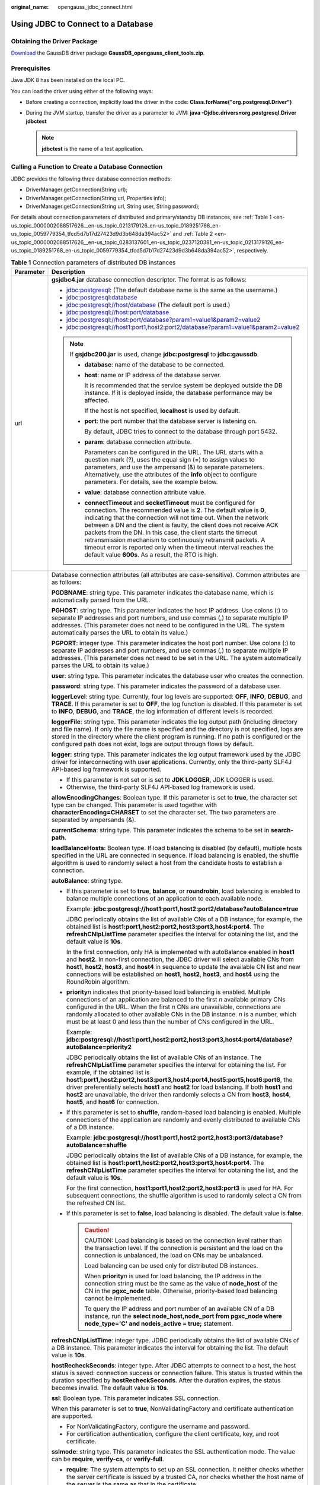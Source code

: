 :original_name: opengauss_jdbc_connect.html

.. _opengauss_jdbc_connect:

Using JDBC to Connect to a Database
===================================

Obtaining the Driver Package
----------------------------

`Download <https://dbs-download.obs.otc.t-systems.com/rds/GaussDB_opengauss_client_tools.zip>`__ the GaussDB driver package **GaussDB_opengauss_client_tools.zip**.

Prerequisites
-------------

Java JDK 8 has been installed on the local PC.

You can load the driver using either of the following ways:

-  Before creating a connection, implicitly load the driver in the code: **Class.forName("org.postgresql.Driver")**
-  During the JVM startup, transfer the driver as a parameter to JVM: **java -Djdbc.drivers=org.postgresql.Driver jdbctest**

   .. note::

      **jdbctest** is the name of a test application.

Calling a Function to Create a Database Connection
--------------------------------------------------

JDBC provides the following three database connection methods:

-  DriverManager.getConnection(String url);
-  DriverManager.getConnection(String url, Properties info);
-  DriverManager.getConnection(String url, String user, String password);

For details about connection parameters of distributed and primary/standby DB instances, see :ref:`Table 1 <en-us_topic_0000002088517626__en-us_topic_0213179126_en-us_topic_0189251768_en-us_topic_0059779354_tfcd5d7b17d27423d9d3b648da394ac52>` and :ref:`Table 2 <en-us_topic_0000002088517626__en-us_topic_0283137601_en-us_topic_0237120381_en-us_topic_0213179126_en-us_topic_0189251768_en-us_topic_0059779354_tfcd5d7b17d27423d9d3b648da394ac52>`, respectively.

.. _en-us_topic_0000002088517626__en-us_topic_0213179126_en-us_topic_0189251768_en-us_topic_0059779354_tfcd5d7b17d27423d9d3b648da394ac52:

.. table:: **Table 1** Connection parameters of distributed DB instances

   +-----------------------------------+----------------------------------------------------------------------------------------------------------------------------------------------------------------------------------------------------------------------------------------------------------------------------------------------------------------------------------------------------------------------------------------------------------------------------------------------------------------------------------------------------------------------------------------------------------------------------------------------------------------------------------------------------------------------------------+
   | Parameter                         | Description                                                                                                                                                                                                                                                                                                                                                                                                                                                                                                                                                                                                                                                                      |
   +===================================+==================================================================================================================================================================================================================================================================================================================================================================================================================================================================================================================================================================================================================================================================================+
   | url                               | **gsjdbc4.jar** database connection descriptor. The format is as follows:                                                                                                                                                                                                                                                                                                                                                                                                                                                                                                                                                                                                        |
   |                                   |                                                                                                                                                                                                                                                                                                                                                                                                                                                                                                                                                                                                                                                                                  |
   |                                   | -  jdbc:postgresql: (The default database name is the same as the username.)                                                                                                                                                                                                                                                                                                                                                                                                                                                                                                                                                                                                     |
   |                                   | -  jdbc:postgresql:database                                                                                                                                                                                                                                                                                                                                                                                                                                                                                                                                                                                                                                                      |
   |                                   | -  jdbc:postgresql://host/database (The default port is used.)                                                                                                                                                                                                                                                                                                                                                                                                                                                                                                                                                                                                                   |
   |                                   | -  jdbc:postgresql://host:port/database                                                                                                                                                                                                                                                                                                                                                                                                                                                                                                                                                                                                                                          |
   |                                   | -  jdbc:postgresql://host:port/database?param1=value1&param2=value2                                                                                                                                                                                                                                                                                                                                                                                                                                                                                                                                                                                                              |
   |                                   | -  jdbc:postgresql://host1:port1,host2:port2/database?param1=value1&param2=value2                                                                                                                                                                                                                                                                                                                                                                                                                                                                                                                                                                                                |
   |                                   |                                                                                                                                                                                                                                                                                                                                                                                                                                                                                                                                                                                                                                                                                  |
   |                                   | .. note::                                                                                                                                                                                                                                                                                                                                                                                                                                                                                                                                                                                                                                                                        |
   |                                   |                                                                                                                                                                                                                                                                                                                                                                                                                                                                                                                                                                                                                                                                                  |
   |                                   |    If **gsjdbc200.jar** is used, change **jdbc:postgresql** to **jdbc:gaussdb**.                                                                                                                                                                                                                                                                                                                                                                                                                                                                                                                                                                                                 |
   |                                   |                                                                                                                                                                                                                                                                                                                                                                                                                                                                                                                                                                                                                                                                                  |
   |                                   |    -  **database**: name of the database to be connected.                                                                                                                                                                                                                                                                                                                                                                                                                                                                                                                                                                                                                        |
   |                                   |                                                                                                                                                                                                                                                                                                                                                                                                                                                                                                                                                                                                                                                                                  |
   |                                   |    -  **host**: name or IP address of the database server.                                                                                                                                                                                                                                                                                                                                                                                                                                                                                                                                                                                                                       |
   |                                   |                                                                                                                                                                                                                                                                                                                                                                                                                                                                                                                                                                                                                                                                                  |
   |                                   |       It is recommended that the service system be deployed outside the DB instance. If it is deployed inside, the database performance may be affected.                                                                                                                                                                                                                                                                                                                                                                                                                                                                                                                         |
   |                                   |                                                                                                                                                                                                                                                                                                                                                                                                                                                                                                                                                                                                                                                                                  |
   |                                   |       If the host is not specified, **localhost** is used by default.                                                                                                                                                                                                                                                                                                                                                                                                                                                                                                                                                                                                            |
   |                                   |                                                                                                                                                                                                                                                                                                                                                                                                                                                                                                                                                                                                                                                                                  |
   |                                   |    -  **port**: the port number that the database server is listening on.                                                                                                                                                                                                                                                                                                                                                                                                                                                                                                                                                                                                        |
   |                                   |                                                                                                                                                                                                                                                                                                                                                                                                                                                                                                                                                                                                                                                                                  |
   |                                   |       By default, JDBC tries to connect to the database through port 5432.                                                                                                                                                                                                                                                                                                                                                                                                                                                                                                                                                                                                       |
   |                                   |                                                                                                                                                                                                                                                                                                                                                                                                                                                                                                                                                                                                                                                                                  |
   |                                   |    -  **param**: database connection attribute.                                                                                                                                                                                                                                                                                                                                                                                                                                                                                                                                                                                                                                  |
   |                                   |                                                                                                                                                                                                                                                                                                                                                                                                                                                                                                                                                                                                                                                                                  |
   |                                   |       Parameters can be configured in the URL. The URL starts with a question mark (?), uses the equal sign (=) to assign values to parameters, and use the ampersand (&) to separate parameters. Alternatively, use the attributes of the **info** object to configure parameters. For details, see the example below.                                                                                                                                                                                                                                                                                                                                                          |
   |                                   |                                                                                                                                                                                                                                                                                                                                                                                                                                                                                                                                                                                                                                                                                  |
   |                                   |    -  **value**: database connection attribute value.                                                                                                                                                                                                                                                                                                                                                                                                                                                                                                                                                                                                                            |
   |                                   |                                                                                                                                                                                                                                                                                                                                                                                                                                                                                                                                                                                                                                                                                  |
   |                                   |    -  **connectTimeout** and **socketTimeout** must be configured for connection. The recommended value is **2**. The default value is **0**, indicating that the connection will not time out. When the network between a DN and the client is faulty, the client does not receive ACK packets from the DN. In this case, the client starts the timeout retransmission mechanism to continuously retransmit packets. A timeout error is reported only when the timeout interval reaches the default value **600s**. As a result, the RTO is high.                                                                                                                               |
   +-----------------------------------+----------------------------------------------------------------------------------------------------------------------------------------------------------------------------------------------------------------------------------------------------------------------------------------------------------------------------------------------------------------------------------------------------------------------------------------------------------------------------------------------------------------------------------------------------------------------------------------------------------------------------------------------------------------------------------+
   | info                              | Database connection attributes (all attributes are case-sensitive). Common attributes are as follows:                                                                                                                                                                                                                                                                                                                                                                                                                                                                                                                                                                            |
   |                                   |                                                                                                                                                                                                                                                                                                                                                                                                                                                                                                                                                                                                                                                                                  |
   |                                   | **PGDBNAME**: string type. This parameter indicates the database name, which is automatically parsed from the URL.                                                                                                                                                                                                                                                                                                                                                                                                                                                                                                                                                               |
   |                                   |                                                                                                                                                                                                                                                                                                                                                                                                                                                                                                                                                                                                                                                                                  |
   |                                   | **PGHOST**: string type. This parameter indicates the host IP address. Use colons (:) to separate IP addresses and port numbers, and use commas (,) to separate multiple IP addresses. (This parameter does not need to be configured in the URL. The system automatically parses the URL to obtain its value.)                                                                                                                                                                                                                                                                                                                                                                  |
   |                                   |                                                                                                                                                                                                                                                                                                                                                                                                                                                                                                                                                                                                                                                                                  |
   |                                   | **PGPORT**: integer type. This parameter indicates the host port number. Use colons (:) to separate IP addresses and port numbers, and use commas (,) to separate multiple IP addresses. (This parameter does not need to be set in the URL. The system automatically parses the URL to obtain its value.)                                                                                                                                                                                                                                                                                                                                                                       |
   |                                   |                                                                                                                                                                                                                                                                                                                                                                                                                                                                                                                                                                                                                                                                                  |
   |                                   | **user**: string type. This parameter indicates the database user who creates the connection.                                                                                                                                                                                                                                                                                                                                                                                                                                                                                                                                                                                    |
   |                                   |                                                                                                                                                                                                                                                                                                                                                                                                                                                                                                                                                                                                                                                                                  |
   |                                   | **password**: string type. This parameter indicates the password of a database user.                                                                                                                                                                                                                                                                                                                                                                                                                                                                                                                                                                                             |
   |                                   |                                                                                                                                                                                                                                                                                                                                                                                                                                                                                                                                                                                                                                                                                  |
   |                                   | **loggerLevel**: string type. Currently, four log levels are supported: **OFF**, **INFO**, **DEBUG**, and **TRACE**. If this parameter is set to **OFF**, the log function is disabled. If this parameter is set to **INFO**, **DEBUG**, and **TRACE**, the log information of different levels is recorded.                                                                                                                                                                                                                                                                                                                                                                     |
   |                                   |                                                                                                                                                                                                                                                                                                                                                                                                                                                                                                                                                                                                                                                                                  |
   |                                   | **loggerFile**: string type. This parameter indicates the log output path (including directory and file name). If only the file name is specified and the directory is not specified, logs are stored in the directory where the client program is running. If no path is configured or the configured path does not exist, logs are output through flows by default.                                                                                                                                                                                                                                                                                                            |
   |                                   |                                                                                                                                                                                                                                                                                                                                                                                                                                                                                                                                                                                                                                                                                  |
   |                                   | **logger**: string type. This parameter indicates the log output framework used by the JDBC driver for interconnecting with user applications. Currently, only the third-party SLF4J API-based log framework is supported.                                                                                                                                                                                                                                                                                                                                                                                                                                                       |
   |                                   |                                                                                                                                                                                                                                                                                                                                                                                                                                                                                                                                                                                                                                                                                  |
   |                                   | -  If this parameter is not set or is set to **JDK LOGGER**, JDK LOGGER is used.                                                                                                                                                                                                                                                                                                                                                                                                                                                                                                                                                                                                 |
   |                                   | -  Otherwise, the third-party SLF4J API-based log framework is used.                                                                                                                                                                                                                                                                                                                                                                                                                                                                                                                                                                                                             |
   |                                   |                                                                                                                                                                                                                                                                                                                                                                                                                                                                                                                                                                                                                                                                                  |
   |                                   | **allowEncodingChanges**: Boolean type. If this parameter is set to **true**, the character set type can be changed. This parameter is used together with **characterEncoding=CHARSET** to set the character set. The two parameters are separated by ampersands (&).                                                                                                                                                                                                                                                                                                                                                                                                            |
   |                                   |                                                                                                                                                                                                                                                                                                                                                                                                                                                                                                                                                                                                                                                                                  |
   |                                   | **currentSchema**: string type. This parameter indicates the schema to be set in **search-path**.                                                                                                                                                                                                                                                                                                                                                                                                                                                                                                                                                                                |
   |                                   |                                                                                                                                                                                                                                                                                                                                                                                                                                                                                                                                                                                                                                                                                  |
   |                                   | **loadBalanceHosts**: Boolean type. If load balancing is disabled (by default), multiple hosts specified in the URL are connected in sequence. If load balancing is enabled, the shuffle algorithm is used to randomly select a host from the candidate hosts to establish a connection.                                                                                                                                                                                                                                                                                                                                                                                         |
   |                                   |                                                                                                                                                                                                                                                                                                                                                                                                                                                                                                                                                                                                                                                                                  |
   |                                   | **autoBalance**: string type.                                                                                                                                                                                                                                                                                                                                                                                                                                                                                                                                                                                                                                                    |
   |                                   |                                                                                                                                                                                                                                                                                                                                                                                                                                                                                                                                                                                                                                                                                  |
   |                                   | -  If this parameter is set to **true**, **balance**, or **roundrobin**, load balancing is enabled to balance multiple connections of an application to each available node.                                                                                                                                                                                                                                                                                                                                                                                                                                                                                                     |
   |                                   |                                                                                                                                                                                                                                                                                                                                                                                                                                                                                                                                                                                                                                                                                  |
   |                                   |    Example: **jdbc:postgresql://host1:port1,host2:port2/database?autoBalance=true**                                                                                                                                                                                                                                                                                                                                                                                                                                                                                                                                                                                              |
   |                                   |                                                                                                                                                                                                                                                                                                                                                                                                                                                                                                                                                                                                                                                                                  |
   |                                   |    JDBC periodically obtains the list of available CNs of a DB instance, for example, the obtained list is **host1:port1,host2:port2,host3:port3,host4:port4**. The **refreshCNIpListTime** parameter specifies the interval for obtaining the list, and the default value is **10s**.                                                                                                                                                                                                                                                                                                                                                                                           |
   |                                   |                                                                                                                                                                                                                                                                                                                                                                                                                                                                                                                                                                                                                                                                                  |
   |                                   |    In the first connection, only HA is implemented with autoBalance enabled in **host1** and **host2**. In non-first connection, the JDBC driver will select available CNs from **host1**, **host2**, **host3**, and **host4** in sequence to update the available CN list and new connections will be established on **host1**, **host2**, **host3**, and **host4** using the RoundRobin algorithm.                                                                                                                                                                                                                                                                             |
   |                                   |                                                                                                                                                                                                                                                                                                                                                                                                                                                                                                                                                                                                                                                                                  |
   |                                   | -  **priority**\ *n* indicates that priority-based load balancing is enabled. Multiple connections of an application are balanced to the first *n* available primary CNs configured in the URL. When the first *n* CNs are unavailable, connections are randomly allocated to other available CNs in the DB instance. *n* is a number, which must be at least 0 and less than the number of CNs configured in the URL.                                                                                                                                                                                                                                                           |
   |                                   |                                                                                                                                                                                                                                                                                                                                                                                                                                                                                                                                                                                                                                                                                  |
   |                                   |    Example: **jdbc:postgresql://host1:port1,host2:port2,host3:port3,host4:port4/database?autoBalance=priority2**                                                                                                                                                                                                                                                                                                                                                                                                                                                                                                                                                                 |
   |                                   |                                                                                                                                                                                                                                                                                                                                                                                                                                                                                                                                                                                                                                                                                  |
   |                                   |    JDBC periodically obtains the list of available CNs of an instance. The **refreshCNIpListTime** parameter specifies the interval for obtaining the list. For example, if the obtained list is **host1:port1,host2:port2,host3:port3,host4:port4,host5:port5,host6:port6**, the driver preferentially selects **host1** and **host2** for load balancing. If both **host1** and **host2** are unavailable, the driver then randomly selects a CN from **host3**, **host4**, **host5**, and **host6** for connection.                                                                                                                                                           |
   |                                   |                                                                                                                                                                                                                                                                                                                                                                                                                                                                                                                                                                                                                                                                                  |
   |                                   | -  If this parameter is set to **shuffle**, random-based load balancing is enabled. Multiple connections of the application are randomly and evenly distributed to available CNs of a DB instance.                                                                                                                                                                                                                                                                                                                                                                                                                                                                               |
   |                                   |                                                                                                                                                                                                                                                                                                                                                                                                                                                                                                                                                                                                                                                                                  |
   |                                   |    Example: **jdbc:postgresql://host1:port1,host2:port2,host3:port3/database?autoBalance=shuffle**                                                                                                                                                                                                                                                                                                                                                                                                                                                                                                                                                                               |
   |                                   |                                                                                                                                                                                                                                                                                                                                                                                                                                                                                                                                                                                                                                                                                  |
   |                                   |    JDBC periodically obtains the list of available CNs of a DB instance, for example, the obtained list is **host1:port1,host2:port2,host3:port3,host4:port4**. The **refreshCNIpListTime** parameter specifies the interval for obtaining the list, and the default value is **10s**.                                                                                                                                                                                                                                                                                                                                                                                           |
   |                                   |                                                                                                                                                                                                                                                                                                                                                                                                                                                                                                                                                                                                                                                                                  |
   |                                   |    For the first connection, **host1:port1,host2:port2,host3:port3** is used for HA. For subsequent connections, the shuffle algorithm is used to randomly select a CN from the refreshed CN list.                                                                                                                                                                                                                                                                                                                                                                                                                                                                               |
   |                                   |                                                                                                                                                                                                                                                                                                                                                                                                                                                                                                                                                                                                                                                                                  |
   |                                   | -  If this parameter is set to **false**, load balancing is disabled. The default value is **false**.                                                                                                                                                                                                                                                                                                                                                                                                                                                                                                                                                                            |
   |                                   |                                                                                                                                                                                                                                                                                                                                                                                                                                                                                                                                                                                                                                                                                  |
   |                                   |    .. caution::                                                                                                                                                                                                                                                                                                                                                                                                                                                                                                                                                                                                                                                                  |
   |                                   |                                                                                                                                                                                                                                                                                                                                                                                                                                                                                                                                                                                                                                                                                  |
   |                                   |       CAUTION:                                                                                                                                                                                                                                                                                                                                                                                                                                                                                                                                                                                                                                                                   |
   |                                   |       Load balancing is based on the connection level rather than the transaction level. If the connection is persistent and the load on the connection is unbalanced, the load on CNs may be unbalanced.                                                                                                                                                                                                                                                                                                                                                                                                                                                                        |
   |                                   |                                                                                                                                                                                                                                                                                                                                                                                                                                                                                                                                                                                                                                                                                  |
   |                                   |       Load balancing can be used only for distributed DB instances.                                                                                                                                                                                                                                                                                                                                                                                                                                                                                                                                                                                                              |
   |                                   |                                                                                                                                                                                                                                                                                                                                                                                                                                                                                                                                                                                                                                                                                  |
   |                                   |       When **priority**\ *n* is used for load balancing, the IP address in the connection string must be the same as the value of **node_host** of the CN in the **pgxc_node** table. Otherwise, priority-based load balancing cannot be implemented.                                                                                                                                                                                                                                                                                                                                                                                                                            |
   |                                   |                                                                                                                                                                                                                                                                                                                                                                                                                                                                                                                                                                                                                                                                                  |
   |                                   |       To query the IP address and port number of an available CN of a DB instance, run the **select node_host,node_port from pgxc_node where node_type='C' and nodeis_active = true;** statement.                                                                                                                                                                                                                                                                                                                                                                                                                                                                                |
   |                                   |                                                                                                                                                                                                                                                                                                                                                                                                                                                                                                                                                                                                                                                                                  |
   |                                   | **refreshCNIpListTime**: integer type. JDBC periodically obtains the list of available CNs of a DB instance. This parameter indicates the interval for obtaining the list. The default value is **10s**.                                                                                                                                                                                                                                                                                                                                                                                                                                                                         |
   |                                   |                                                                                                                                                                                                                                                                                                                                                                                                                                                                                                                                                                                                                                                                                  |
   |                                   | **hostRecheckSeconds**: integer type. After JDBC attempts to connect to a host, the host status is saved: connection success or connection failure. This status is trusted within the duration specified by **hostRecheckSeconds**. After the duration expires, the status becomes invalid. The default value is **10s**.                                                                                                                                                                                                                                                                                                                                                        |
   |                                   |                                                                                                                                                                                                                                                                                                                                                                                                                                                                                                                                                                                                                                                                                  |
   |                                   | **ssl**: Boolean type. This parameter indicates SSL connection.                                                                                                                                                                                                                                                                                                                                                                                                                                                                                                                                                                                                                  |
   |                                   |                                                                                                                                                                                                                                                                                                                                                                                                                                                                                                                                                                                                                                                                                  |
   |                                   | When this parameter is set to **true**, NonValidatingFactory and certificate authentication are supported.                                                                                                                                                                                                                                                                                                                                                                                                                                                                                                                                                                       |
   |                                   |                                                                                                                                                                                                                                                                                                                                                                                                                                                                                                                                                                                                                                                                                  |
   |                                   | -  For NonValidatingFactory, configure the username and password.                                                                                                                                                                                                                                                                                                                                                                                                                                                                                                                                                                                                                |
   |                                   | -  For certification authentication, configure the client certificate, key, and root certificate.                                                                                                                                                                                                                                                                                                                                                                                                                                                                                                                                                                                |
   |                                   |                                                                                                                                                                                                                                                                                                                                                                                                                                                                                                                                                                                                                                                                                  |
   |                                   | **sslmode**: string type. This parameter indicates the SSL authentication mode. The value can be **require**, **verify-ca**, or **verify-full**.                                                                                                                                                                                                                                                                                                                                                                                                                                                                                                                                 |
   |                                   |                                                                                                                                                                                                                                                                                                                                                                                                                                                                                                                                                                                                                                                                                  |
   |                                   | -  **require**: The system attempts to set up an SSL connection. It neither checks whether the server certificate is issued by a trusted CA, nor checks whether the host name of the server is the same as that in the certificate.                                                                                                                                                                                                                                                                                                                                                                                                                                              |
   |                                   | -  **verify-ca**: The system attempts to set up an SSL connection and checks whether the server certificate is issued by a trusted CA.                                                                                                                                                                                                                                                                                                                                                                                                                                                                                                                                           |
   |                                   | -  **verify-full**: The system attempts to set up an SSL connection, checks whether the server certificate is issued by a trusted CA, and checks whether the host name of the server is the same as that in the certificate.                                                                                                                                                                                                                                                                                                                                                                                                                                                     |
   |                                   |                                                                                                                                                                                                                                                                                                                                                                                                                                                                                                                                                                                                                                                                                  |
   |                                   | **sslcert**: string type. This parameter indicates the complete path of the certificate file. The type of the client and server certificates is **End Entity**.                                                                                                                                                                                                                                                                                                                                                                                                                                                                                                                  |
   |                                   |                                                                                                                                                                                                                                                                                                                                                                                                                                                                                                                                                                                                                                                                                  |
   |                                   | **sslkey**: string type. This parameter indicates the complete path of the key file.                                                                                                                                                                                                                                                                                                                                                                                                                                                                                                                                                                                             |
   |                                   |                                                                                                                                                                                                                                                                                                                                                                                                                                                                                                                                                                                                                                                                                  |
   |                                   | **sslrootcert**: string type. This parameter indicates the name of the SSL root certificate. The root certificate type is **CA**.                                                                                                                                                                                                                                                                                                                                                                                                                                                                                                                                                |
   |                                   |                                                                                                                                                                                                                                                                                                                                                                                                                                                                                                                                                                                                                                                                                  |
   |                                   | **sslpassword**: string type. This parameter is suitable for ConsoleCallbackHandler.                                                                                                                                                                                                                                                                                                                                                                                                                                                                                                                                                                                             |
   |                                   |                                                                                                                                                                                                                                                                                                                                                                                                                                                                                                                                                                                                                                                                                  |
   |                                   | **sslpasswordcallback**: string type. This parameter indicates the class name of the SSL password provider. The default value is **org.postgresql.ssl.jdbc4.LibPQFactory.ConsoleCallbackHandler**.                                                                                                                                                                                                                                                                                                                                                                                                                                                                               |
   |                                   |                                                                                                                                                                                                                                                                                                                                                                                                                                                                                                                                                                                                                                                                                  |
   |                                   | **sslfactory**: string type. This parameter indicates the class name used by SSLSocketFactory to establish an SSL connection.                                                                                                                                                                                                                                                                                                                                                                                                                                                                                                                                                    |
   |                                   |                                                                                                                                                                                                                                                                                                                                                                                                                                                                                                                                                                                                                                                                                  |
   |                                   | **sslprivatekeyfactory**: string type. This parameter indicates the fully qualified name of the implementation class of the **org.postgresql.ssl.PrivateKeyFactory** interface that implements the private key decryption method. If this parameter is not specified, use default JDK private key decryption algorithm. If the decryption fails, use **org.postgresql.ssl.BouncyCastlePrivateKeyFactory**. You need to provide the **bcpkix-jdk15on.jar** package. The recommended version is 1.65 or later.                                                                                                                                                                     |
   |                                   |                                                                                                                                                                                                                                                                                                                                                                                                                                                                                                                                                                                                                                                                                  |
   |                                   | **sslfactoryarg**: string type. It is an optional parameter of **sslfactory** constructors and is not recommended.                                                                                                                                                                                                                                                                                                                                                                                                                                                                                                                                                               |
   |                                   |                                                                                                                                                                                                                                                                                                                                                                                                                                                                                                                                                                                                                                                                                  |
   |                                   | **sslhostnameverifier**: string type. This parameter indicates the class name of the host name verifier. The **javax.net.ssl.HostnameVerifier** interface can be implemented. The default value is **org.postgresql.ssl.PGjdbcHostnameVerifier**.                                                                                                                                                                                                                                                                                                                                                                                                                                |
   |                                   |                                                                                                                                                                                                                                                                                                                                                                                                                                                                                                                                                                                                                                                                                  |
   |                                   | **loginTimeout**: integer type. This parameter indicates the waiting time for establishing the database connection, in seconds.                                                                                                                                                                                                                                                                                                                                                                                                                                                                                                                                                  |
   |                                   |                                                                                                                                                                                                                                                                                                                                                                                                                                                                                                                                                                                                                                                                                  |
   |                                   | **connectTimeout**: integer type. This parameter indicates the timeout duration for connecting to a server. If the time taken to connect to a server exceeds the value specified, the connection is interrupted. If the value is **0**, the timeout mechanism is disabled.                                                                                                                                                                                                                                                                                                                                                                                                       |
   |                                   |                                                                                                                                                                                                                                                                                                                                                                                                                                                                                                                                                                                                                                                                                  |
   |                                   | **socketTimeout**: integer type. This parameter indicates the timeout duration for a socket read operation. If the time taken to read data from a server exceeds the value specified, the connection is closed. If the value is **0**, the timeout mechanism is disabled.                                                                                                                                                                                                                                                                                                                                                                                                        |
   |                                   |                                                                                                                                                                                                                                                                                                                                                                                                                                                                                                                                                                                                                                                                                  |
   |                                   | **cancelSignalTimeout**: integer type. Canceling messages may get stuck. This parameter controls **connectTimeout** and **socketTimeout** used for cancel commends, in seconds. The default value is **10s**.                                                                                                                                                                                                                                                                                                                                                                                                                                                                    |
   |                                   |                                                                                                                                                                                                                                                                                                                                                                                                                                                                                                                                                                                                                                                                                  |
   |                                   | **tcpKeepAlive**: Boolean type. This parameter is used to enable or disable TCP keep-alive probe. The default value is **false**.                                                                                                                                                                                                                                                                                                                                                                                                                                                                                                                                                |
   |                                   |                                                                                                                                                                                                                                                                                                                                                                                                                                                                                                                                                                                                                                                                                  |
   |                                   | **logUnclosedConnections**: Boolean type. A client may leak a connection object because it does not call the connection object's **close()** method. The object will be collected as garbage and finalized using the **finalize()** method. If the caller ignores this operation, this parameter is used to close the connection.                                                                                                                                                                                                                                                                                                                                                |
   |                                   |                                                                                                                                                                                                                                                                                                                                                                                                                                                                                                                                                                                                                                                                                  |
   |                                   | **assumeMinServerVersion** (deprecated): string type. This parameter indicates the version of the server to be connected.                                                                                                                                                                                                                                                                                                                                                                                                                                                                                                                                                        |
   |                                   |                                                                                                                                                                                                                                                                                                                                                                                                                                                                                                                                                                                                                                                                                  |
   |                                   | **ApplicationName**: string type. This parameter indicates the name of the application that is being connected. You can query the **pgxc_stat_activity** table to view information about the client that is being connected. The parameter value is displayed in the **application_name** column. The default value is **PostgreSQL JDBC Driver**.                                                                                                                                                                                                                                                                                                                               |
   |                                   |                                                                                                                                                                                                                                                                                                                                                                                                                                                                                                                                                                                                                                                                                  |
   |                                   | **connectionExtraInfo**: Boolean type. This parameter indicates whether the JDBC driver reports the driver deployment path and process owner to the database.                                                                                                                                                                                                                                                                                                                                                                                                                                                                                                                    |
   |                                   |                                                                                                                                                                                                                                                                                                                                                                                                                                                                                                                                                                                                                                                                                  |
   |                                   | The value can be **true** or **false**. The default value is **false**. If **connectionExtraInfo** is set to **true**, the JDBC driver reports the driver deployment path and process owner to the database. The **connection_info** parameter indicates the reported information. In this case, you can query the information from **PG_STAT_ACTIVITY** or **PGXC_STAT_ACTIVITY**.                                                                                                                                                                                                                                                                                              |
   |                                   |                                                                                                                                                                                                                                                                                                                                                                                                                                                                                                                                                                                                                                                                                  |
   |                                   | **autosave**: string type. The value can be **always**, **never**, or **conservative**. This parameter indicates what the driver should do upon a query failure. If **autosave** is set to **always**, the JDBC driver sets a savepoint before each query and rolls back to the savepoint if the query fails. If **autosave** is set to **never**, there is no savepoint. If **autosave** is set to **conservative**, a savepoint is set for each query. However, the rollback and retries are done only when there is an invalid statement.                                                                                                                                     |
   |                                   |                                                                                                                                                                                                                                                                                                                                                                                                                                                                                                                                                                                                                                                                                  |
   |                                   | **protocolVersion**: integer type. This parameter indicates the connection protocol version. Only version 3 is supported. When this parameter is specified, you must change the database encryption mode (by running **gs_guc set -N all -I all -Z coordinator -c "password_encryption_type=1"**) and use MD5 encryption. After the DB instance is rebooted, create a user that uses MD5 encryption to encrypt passwords. You must also change the client connection mode to **md5** in **pg_hba.conf**. Log in to the system as the new user. (You are not advised to specify this parameter because the MD5 encryption algorithm has lower security and poses security risks.) |
   |                                   |                                                                                                                                                                                                                                                                                                                                                                                                                                                                                                                                                                                                                                                                                  |
   |                                   | .. note::                                                                                                                                                                                                                                                                                                                                                                                                                                                                                                                                                                                                                                                                        |
   |                                   |                                                                                                                                                                                                                                                                                                                                                                                                                                                                                                                                                                                                                                                                                  |
   |                                   |    MD5 encryption is less secure and is not recommended.                                                                                                                                                                                                                                                                                                                                                                                                                                                                                                                                                                                                                         |
   |                                   |                                                                                                                                                                                                                                                                                                                                                                                                                                                                                                                                                                                                                                                                                  |
   |                                   | **prepareThreshold**: integer type. This parameter indicates the number of times that the PreparedStatement object is executed before the prepared statement on the server is used. The default value is **5**, indicating that when the same PreparedStatement object is executed for five or more times, the parse message is not sent to the server to parse the statement. Instead, the statement that has been parsed on the server is used.                                                                                                                                                                                                                                |
   |                                   |                                                                                                                                                                                                                                                                                                                                                                                                                                                                                                                                                                                                                                                                                  |
   |                                   | **preparedStatementCacheQueries**: integer type. This parameter indicates the maximum number of queries that are cached in each connection. The default value is **256**. If you use more than 256 different queries in **prepareStatement()** calls, the least recently used queries will be discarded from the cache. The value **0** indicates the cache function is disabled.                                                                                                                                                                                                                                                                                                |
   |                                   |                                                                                                                                                                                                                                                                                                                                                                                                                                                                                                                                                                                                                                                                                  |
   |                                   | **preparedStatementCacheSizeMiB**: integer type. This parameter indicates the maximum size of queries generated by the cache statement object of each connection, in MB. The default value is **5**. If you cache more than 5 MB of queries, the least recently used queries will be discarded. The value **0** indicates the cache function is disabled.                                                                                                                                                                                                                                                                                                                        |
   |                                   |                                                                                                                                                                                                                                                                                                                                                                                                                                                                                                                                                                                                                                                                                  |
   |                                   | **databaseMetadataCacheFields**: integer type. The default value is **65536**. This parameter specifies the maximum number of columns that can be cached in each connection. The value **0** indicates the cache function is disabled.                                                                                                                                                                                                                                                                                                                                                                                                                                           |
   |                                   |                                                                                                                                                                                                                                                                                                                                                                                                                                                                                                                                                                                                                                                                                  |
   |                                   | **databaseMetadataCacheFieldsMiB**: integer type. The default value is **5**. This parameter indicates the maximum size of fields that can be cached in each connection, in MB. The value **0** indicates the cache function is disabled.                                                                                                                                                                                                                                                                                                                                                                                                                                        |
   |                                   |                                                                                                                                                                                                                                                                                                                                                                                                                                                                                                                                                                                                                                                                                  |
   |                                   | **stringtype**: string type. The value can be **unspecified** or **varchar**. This parameter indicates the type to use when binding **PreparedStatement** parameters set via **setString()**. If **stringtype** is set to **VARCHAR** (the default value), such parameters will be sent to the server as varchar parameters. If **stringtype** is set to **unspecified**, parameters are sent to the server as untyped values, and the server attempts to infer an appropriate type.                                                                                                                                                                                             |
   |                                   |                                                                                                                                                                                                                                                                                                                                                                                                                                                                                                                                                                                                                                                                                  |
   |                                   | **batchMode**: Boolean type. This parameter indicates whether to connect the database in batch mode. The default value is **on**, indicating that the batch mode is enabled.                                                                                                                                                                                                                                                                                                                                                                                                                                                                                                     |
   |                                   |                                                                                                                                                                                                                                                                                                                                                                                                                                                                                                                                                                                                                                                                                  |
   |                                   | **fetchsize**: integer type. This parameter indicates the default fetchsize for statements in the created connection. The value **0** (by default) indicates that all results are obtained at a time.                                                                                                                                                                                                                                                                                                                                                                                                                                                                            |
   |                                   |                                                                                                                                                                                                                                                                                                                                                                                                                                                                                                                                                                                                                                                                                  |
   |                                   | **reWriteBatchedInserts**: Boolean type. During batch import, if this parameter is set to **on**, *N* insertion statements can be combined into one: **insert into TABLE_NAME values(values1, ..., valuesN), ..., (values1, ..., valuesN)**. To use this parameter, set **batchMode** to **off**.                                                                                                                                                                                                                                                                                                                                                                                |
   |                                   |                                                                                                                                                                                                                                                                                                                                                                                                                                                                                                                                                                                                                                                                                  |
   |                                   | **unknownLength**: integer type. The default value is **Integer.MAX_VALUE**. This parameter specifies the length of the unknown length type when the data of some PostgreSQL types (such as TEXT) is returned by functions such as **ResultSetMetaData.getColumnDisplaySize** and **ResultSetMetaData.getPrecision**.                                                                                                                                                                                                                                                                                                                                                            |
   |                                   |                                                                                                                                                                                                                                                                                                                                                                                                                                                                                                                                                                                                                                                                                  |
   |                                   | **defaultRowFetchSize**: integer type. This parameter indicates the number of rows read by fetch in ResultSet at a time. Limiting the number of rows read each time in a database access request can avoid unnecessary memory consumption, thereby avoiding out of memory exception. The default value is **0**, indicating that all rows are obtained at a time in ResultSet. This parameter cannot be set to a negative value.                                                                                                                                                                                                                                                 |
   |                                   |                                                                                                                                                                                                                                                                                                                                                                                                                                                                                                                                                                                                                                                                                  |
   |                                   | **binaryTransfer**: Boolean type. This parameter indicates whether data is sent and received in binary format. The default value is **false**.                                                                                                                                                                                                                                                                                                                                                                                                                                                                                                                                   |
   |                                   |                                                                                                                                                                                                                                                                                                                                                                                                                                                                                                                                                                                                                                                                                  |
   |                                   | **binaryTransferEnable**: string type. This parameter indicates the type for which binary transmission is enabled. Every two types are separated by commas (,). You can select either the OID number or name, for example, **binaryTransferEnable=INT4_ARRAY,INT8_ARRAY**.                                                                                                                                                                                                                                                                                                                                                                                                       |
   |                                   |                                                                                                                                                                                                                                                                                                                                                                                                                                                                                                                                                                                                                                                                                  |
   |                                   | For example, if the OID name is **BLOB** and the OID number is **88**, you can configure the OID as follows:                                                                                                                                                                                                                                                                                                                                                                                                                                                                                                                                                                     |
   |                                   |                                                                                                                                                                                                                                                                                                                                                                                                                                                                                                                                                                                                                                                                                  |
   |                                   | **binaryTransferEnable=BLOB** or **binaryTransferEnable=88**                                                                                                                                                                                                                                                                                                                                                                                                                                                                                                                                                                                                                     |
   |                                   |                                                                                                                                                                                                                                                                                                                                                                                                                                                                                                                                                                                                                                                                                  |
   |                                   | **binaryTransferDisEnable**: string type. This parameter indicates the type for which binary transmission is disabled. Every two types are separated by commas (,). You can select either the OID number or name. The value of this parameter overwrites the value of **binaryTransferEnable**.                                                                                                                                                                                                                                                                                                                                                                                  |
   |                                   |                                                                                                                                                                                                                                                                                                                                                                                                                                                                                                                                                                                                                                                                                  |
   |                                   | **blobMode**: string type. This parameter is used to make the **setBinaryStream(int, InputStream, int)** method assign values to different types of data. The value **on** indicates that values are assigned to BLOB data type. The value **off** indicates that values are assigned to BYTEA data type. The default value is **on**. **setBinaryStream(int, InputStream, long)** and **setBinaryStream(int, InputStream)** are used to assign values to the BYTEA data type.                                                                                                                                                                                                   |
   |                                   |                                                                                                                                                                                                                                                                                                                                                                                                                                                                                                                                                                                                                                                                                  |
   |                                   | **socketFactory**: string type. This parameter indicates the name of the class used to create a socket connection with the server. This class must extend **javax.net.SocketFactory** and define a constructor with no parameter or a single string parameter.                                                                                                                                                                                                                                                                                                                                                                                                                   |
   |                                   |                                                                                                                                                                                                                                                                                                                                                                                                                                                                                                                                                                                                                                                                                  |
   |                                   | **socketFactoryArg**: string type. It is an optional parameter of the constructor of the socketFactory class and is not recommended.                                                                                                                                                                                                                                                                                                                                                                                                                                                                                                                                             |
   |                                   |                                                                                                                                                                                                                                                                                                                                                                                                                                                                                                                                                                                                                                                                                  |
   |                                   | **receiveBufferSize**: integer type. This parameter is used to specify **SO_RCVBUF** on the connection stream.                                                                                                                                                                                                                                                                                                                                                                                                                                                                                                                                                                   |
   |                                   |                                                                                                                                                                                                                                                                                                                                                                                                                                                                                                                                                                                                                                                                                  |
   |                                   | **sendBufferSize**: integer type. This parameter is used to specify **SO_SNDBUF** on the connection stream.                                                                                                                                                                                                                                                                                                                                                                                                                                                                                                                                                                      |
   |                                   |                                                                                                                                                                                                                                                                                                                                                                                                                                                                                                                                                                                                                                                                                  |
   |                                   | **preferQueryMode**: string type. The value can be **extended**, **extendedForPrepared**, **extendedCacheEverything**, or **simple**. This parameter indicates the query mode. The default value is **extended**. In **simple** mode, only the Q message in text mode can be sent. The parse and bind messages are not supported. In **extended** mode, parse, bind, and execute messages are used. In **extendedForPrepared** mode, only the prepared statement object uses extended query, and the statement object uses only simple query. The **extendedCacheEverything** mode caches the query generated by each statement object.                                          |
   |                                   |                                                                                                                                                                                                                                                                                                                                                                                                                                                                                                                                                                                                                                                                                  |
   |                                   | **ApplicationType**: string type. The value can be **not_perfect_sharding_type** or **perfect_sharding_type**. This parameter indicates whether to enable distributed write and query. If this parameter is set to **not_perfect_sharding_type** (default value), distributed write and query are enabled. If it is set to **perfect_sharding_type**, distributed write and query are disabled. However, distributed write and query can be performed only when **/\* multinode \*/** is added to the SQL statement. This parameter is valid only when the database is in the GTM-free scenario.                                                                                 |
   +-----------------------------------+----------------------------------------------------------------------------------------------------------------------------------------------------------------------------------------------------------------------------------------------------------------------------------------------------------------------------------------------------------------------------------------------------------------------------------------------------------------------------------------------------------------------------------------------------------------------------------------------------------------------------------------------------------------------------------+
   | user                              | Database user.                                                                                                                                                                                                                                                                                                                                                                                                                                                                                                                                                                                                                                                                   |
   +-----------------------------------+----------------------------------------------------------------------------------------------------------------------------------------------------------------------------------------------------------------------------------------------------------------------------------------------------------------------------------------------------------------------------------------------------------------------------------------------------------------------------------------------------------------------------------------------------------------------------------------------------------------------------------------------------------------------------------+
   | password                          | Password of the database user.                                                                                                                                                                                                                                                                                                                                                                                                                                                                                                                                                                                                                                                   |
   +-----------------------------------+----------------------------------------------------------------------------------------------------------------------------------------------------------------------------------------------------------------------------------------------------------------------------------------------------------------------------------------------------------------------------------------------------------------------------------------------------------------------------------------------------------------------------------------------------------------------------------------------------------------------------------------------------------------------------------+

.. _en-us_topic_0000002088517626__en-us_topic_0283137601_en-us_topic_0237120381_en-us_topic_0213179126_en-us_topic_0189251768_en-us_topic_0059779354_tfcd5d7b17d27423d9d3b648da394ac52:

.. table:: **Table 2** Connection parameters of primary/standby DB instances

   +-----------------------------------+----------------------------------------------------------------------------------------------------------------------------------------------------------------------------------------------------------------------------------------------------------------------------------------------------------------------------------------------------------------------------------------------------------------------------------------------------------------------------------------------------------------------------------------------------+
   | Parameter                         | Description                                                                                                                                                                                                                                                                                                                                                                                                                                                                                                                                        |
   +===================================+====================================================================================================================================================================================================================================================================================================================================================================================================================================================================================================================================================+
   | url                               | **postgresql.jar** database connection descriptor. The format is as follows:                                                                                                                                                                                                                                                                                                                                                                                                                                                                       |
   |                                   |                                                                                                                                                                                                                                                                                                                                                                                                                                                                                                                                                    |
   |                                   | -  jdbc:postgresql:database                                                                                                                                                                                                                                                                                                                                                                                                                                                                                                                        |
   |                                   | -  jdbc:postgresql://host/database                                                                                                                                                                                                                                                                                                                                                                                                                                                                                                                 |
   |                                   | -  jdbc:postgresql://host:port/database                                                                                                                                                                                                                                                                                                                                                                                                                                                                                                            |
   |                                   | -  jdbc:postgresql://host:port/database?param1=value1&param2=value2                                                                                                                                                                                                                                                                                                                                                                                                                                                                                |
   |                                   | -  jdbc:postgresql://host1:port1,host2:port2/database?param1=value1&param2=value2                                                                                                                                                                                                                                                                                                                                                                                                                                                                  |
   |                                   |                                                                                                                                                                                                                                                                                                                                                                                                                                                                                                                                                    |
   |                                   | .. note::                                                                                                                                                                                                                                                                                                                                                                                                                                                                                                                                          |
   |                                   |                                                                                                                                                                                                                                                                                                                                                                                                                                                                                                                                                    |
   |                                   |    -  **database**: name of the database to be connected.                                                                                                                                                                                                                                                                                                                                                                                                                                                                                          |
   |                                   |                                                                                                                                                                                                                                                                                                                                                                                                                                                                                                                                                    |
   |                                   |    -  **host**: name or IP address of the database server.                                                                                                                                                                                                                                                                                                                                                                                                                                                                                         |
   |                                   |                                                                                                                                                                                                                                                                                                                                                                                                                                                                                                                                                    |
   |                                   |       For security purposes, the primary database node forbids unauthorized access from other nodes in the database. To access the primary database node from inside the database, deploy the JDBC program on the host where the primary database node is located and set **host** to **127.0.0.1**. If you do not do so, the error message "FATAL: Forbid remote connection with trust method!" may be displayed.                                                                                                                                 |
   |                                   |                                                                                                                                                                                                                                                                                                                                                                                                                                                                                                                                                    |
   |                                   |       It is recommended that the service system be deployed outside the database. Otherwise, the database performance may be affected.                                                                                                                                                                                                                                                                                                                                                                                                             |
   |                                   |                                                                                                                                                                                                                                                                                                                                                                                                                                                                                                                                                    |
   |                                   |       If the host is not specified, **localhost** is used by default.                                                                                                                                                                                                                                                                                                                                                                                                                                                                              |
   |                                   |                                                                                                                                                                                                                                                                                                                                                                                                                                                                                                                                                    |
   |                                   |    -  **port**: the port number that the database server is listening on.                                                                                                                                                                                                                                                                                                                                                                                                                                                                          |
   |                                   |                                                                                                                                                                                                                                                                                                                                                                                                                                                                                                                                                    |
   |                                   |       By default, JDBC tries to connect to the database through port 5432.                                                                                                                                                                                                                                                                                                                                                                                                                                                                         |
   |                                   |                                                                                                                                                                                                                                                                                                                                                                                                                                                                                                                                                    |
   |                                   |    -  **param**: database connection attribute.                                                                                                                                                                                                                                                                                                                                                                                                                                                                                                    |
   |                                   |                                                                                                                                                                                                                                                                                                                                                                                                                                                                                                                                                    |
   |                                   |       Parameters can be configured in the URL. The URL starts with a question mark (?), uses the equal sign (=) to assign values to parameters, and use the ampersand (&) to separate parameters. Alternatively, use the attributes of the **info** object to configure parameters. For details, see the example below.                                                                                                                                                                                                                            |
   |                                   |                                                                                                                                                                                                                                                                                                                                                                                                                                                                                                                                                    |
   |                                   |    -  **value**: database connection attribute value.                                                                                                                                                                                                                                                                                                                                                                                                                                                                                              |
   |                                   |                                                                                                                                                                                                                                                                                                                                                                                                                                                                                                                                                    |
   |                                   |    -  **connectTimeout** and **socketTimeout** must be configured for connection. The recommended value is **2**. The default value is **0**, indicating that the connection will not time out. When the network between a DN and the client is faulty, the client does not receive ACK packets from the DN. In this case, the client starts the timeout retransmission mechanism to continuously retransmit packets. A timeout error is reported only when the timeout interval reaches the default value **600s**. As a result, the RTO is high. |
   +-----------------------------------+----------------------------------------------------------------------------------------------------------------------------------------------------------------------------------------------------------------------------------------------------------------------------------------------------------------------------------------------------------------------------------------------------------------------------------------------------------------------------------------------------------------------------------------------------+
   | info                              | Database connection attributes (all attributes are case-sensitive). Common attributes are as follows:                                                                                                                                                                                                                                                                                                                                                                                                                                              |
   |                                   |                                                                                                                                                                                                                                                                                                                                                                                                                                                                                                                                                    |
   |                                   | -  **PGDBNAME**: string type. This parameter indicates the database name. (This parameter does not need to be specified in the URL. The system automatically parses the URL to obtain its value.)                                                                                                                                                                                                                                                                                                                                                  |
   |                                   |                                                                                                                                                                                                                                                                                                                                                                                                                                                                                                                                                    |
   |                                   | -  **PGHOST**: string type. This parameter indicates the host IP address. For details, see the following example.                                                                                                                                                                                                                                                                                                                                                                                                                                  |
   |                                   |                                                                                                                                                                                                                                                                                                                                                                                                                                                                                                                                                    |
   |                                   | -  **PGPORT**: integer type. This parameter indicates the host port number. For details, see the following example.                                                                                                                                                                                                                                                                                                                                                                                                                                |
   |                                   |                                                                                                                                                                                                                                                                                                                                                                                                                                                                                                                                                    |
   |                                   | -  **user**: string type. This parameter indicates the database user who creates the connection.                                                                                                                                                                                                                                                                                                                                                                                                                                                   |
   |                                   |                                                                                                                                                                                                                                                                                                                                                                                                                                                                                                                                                    |
   |                                   | -  **password**: string type. This parameter indicates the password of a database user.                                                                                                                                                                                                                                                                                                                                                                                                                                                            |
   |                                   |                                                                                                                                                                                                                                                                                                                                                                                                                                                                                                                                                    |
   |                                   | -  **loggerLevel**: string type. The following log levels are supported: **OFF**, **DEBUG**, and **TRACE**. The value **OFF** indicates that the log function is disabled. **DEBUG** and **TRACE** log record information of different levels.                                                                                                                                                                                                                                                                                                     |
   |                                   |                                                                                                                                                                                                                                                                                                                                                                                                                                                                                                                                                    |
   |                                   | -  **loggerFile**: string type. This parameter indicates the name of a log file. You can specify a directory for storing logs. If no directory is specified, logs are stored in the directory where the client program is running.                                                                                                                                                                                                                                                                                                                 |
   |                                   |                                                                                                                                                                                                                                                                                                                                                                                                                                                                                                                                                    |
   |                                   | -  **allowEncodingChanges**: Boolean type. If this parameter is set to **true**, the character set type can be changed. This parameter is used together with **characterEncoding=CHARSET** to set the character set. The two parameters are separated by ampersands (&).                                                                                                                                                                                                                                                                           |
   |                                   |                                                                                                                                                                                                                                                                                                                                                                                                                                                                                                                                                    |
   |                                   | -  **currentSchema**: string type. This parameter indicates the schema to be set in **search-path**.                                                                                                                                                                                                                                                                                                                                                                                                                                               |
   |                                   |                                                                                                                                                                                                                                                                                                                                                                                                                                                                                                                                                    |
   |                                   | -  **hostRecheckSeconds**: integer type. After JDBC attempts to connect to a host, the host status is saved: connection success or connection failure. This status is trusted within the duration specified by **hostRecheckSeconds**. After the duration expires, the status becomes invalid. The default value is 10s.                                                                                                                                                                                                                           |
   |                                   |                                                                                                                                                                                                                                                                                                                                                                                                                                                                                                                                                    |
   |                                   | -  **ssl**: Boolean type. This parameter indicates SSL connection.                                                                                                                                                                                                                                                                                                                                                                                                                                                                                 |
   |                                   |                                                                                                                                                                                                                                                                                                                                                                                                                                                                                                                                                    |
   |                                   |    When this parameter is set to **true**, NonValidatingFactory and certificate authentication are supported.                                                                                                                                                                                                                                                                                                                                                                                                                                      |
   |                                   |                                                                                                                                                                                                                                                                                                                                                                                                                                                                                                                                                    |
   |                                   |    For NonValidatingFactory, configure the username and password.                                                                                                                                                                                                                                                                                                                                                                                                                                                                                  |
   |                                   |                                                                                                                                                                                                                                                                                                                                                                                                                                                                                                                                                    |
   |                                   |    For certification authentication, configure the client certificate, key, and root certificate.                                                                                                                                                                                                                                                                                                                                                                                                                                                  |
   |                                   |                                                                                                                                                                                                                                                                                                                                                                                                                                                                                                                                                    |
   |                                   | -  **sslmode**: string type. This parameter indicates the SSL authentication mode. The value can be **require**, **verify-ca**, or **verify-full**.                                                                                                                                                                                                                                                                                                                                                                                                |
   |                                   |                                                                                                                                                                                                                                                                                                                                                                                                                                                                                                                                                    |
   |                                   |    -  **require**: The system attempts to set up an SSL connection. If there is a CA file, the system performs verification when the parameter is set to **verify-ca**.                                                                                                                                                                                                                                                                                                                                                                            |
   |                                   |    -  **verify-ca**: The system attempts to set up an SSL connection and checks whether the server certificate is issued by a trusted CA.                                                                                                                                                                                                                                                                                                                                                                                                          |
   |                                   |    -  **verify-full**: The system attempts to set up an SSL connection, checks whether the server certificate is issued by a trusted CA, and checks whether the host name of the server is the same as that in the certificate.                                                                                                                                                                                                                                                                                                                    |
   |                                   |                                                                                                                                                                                                                                                                                                                                                                                                                                                                                                                                                    |
   |                                   | -  **sslcert**: string type. This parameter indicates the complete path of the certificate file. The type of the client and server certificates is **End Entity**.                                                                                                                                                                                                                                                                                                                                                                                 |
   |                                   |                                                                                                                                                                                                                                                                                                                                                                                                                                                                                                                                                    |
   |                                   | -  **sslkey**: string type. This parameter indicates the complete path of the key file. You must run the following command to convert the client certificate to the DER format:                                                                                                                                                                                                                                                                                                                                                                    |
   |                                   |                                                                                                                                                                                                                                                                                                                                                                                                                                                                                                                                                    |
   |                                   |    .. code-block::                                                                                                                                                                                                                                                                                                                                                                                                                                                                                                                                 |
   |                                   |                                                                                                                                                                                                                                                                                                                                                                                                                                                                                                                                                    |
   |                                   |       openssl pkcs8 -topk8 -outform DER -in client.key -out client.key.pk8 -nocrypt                                                                                                                                                                                                                                                                                                                                                                                                                                                                |
   |                                   |                                                                                                                                                                                                                                                                                                                                                                                                                                                                                                                                                    |
   |                                   | -  **sslrootcert**: string type. This parameter indicates the name of the SSL root certificate. The root certificate type is **CA**.                                                                                                                                                                                                                                                                                                                                                                                                               |
   |                                   |                                                                                                                                                                                                                                                                                                                                                                                                                                                                                                                                                    |
   |                                   | -  **sslpassword**: string type. This parameter is suitable for ConsoleCallbackHandler.                                                                                                                                                                                                                                                                                                                                                                                                                                                            |
   |                                   |                                                                                                                                                                                                                                                                                                                                                                                                                                                                                                                                                    |
   |                                   | -  **sslpasswordcallback**: string type. This parameter indicates the class name of the SSL password provider. The default value is **org.postgresql.ssl.jdbc4.LibPQFactory.ConsoleCallbackHandler**.                                                                                                                                                                                                                                                                                                                                              |
   |                                   |                                                                                                                                                                                                                                                                                                                                                                                                                                                                                                                                                    |
   |                                   | -  **sslfactory**: string type. This parameter indicates the class name used by SSLSocketFactory to establish an SSL connection.                                                                                                                                                                                                                                                                                                                                                                                                                   |
   |                                   |                                                                                                                                                                                                                                                                                                                                                                                                                                                                                                                                                    |
   |                                   | -  **sslfactoryarg**: string type. It is an optional parameter of **sslfactory** constructors and is not recommended.                                                                                                                                                                                                                                                                                                                                                                                                                              |
   |                                   |                                                                                                                                                                                                                                                                                                                                                                                                                                                                                                                                                    |
   |                                   | -  **sslhostnameverifier**: string type. This parameter indicates the class name of the host name verifier. The **javax.net.ssl.HostnameVerifier** interface can be implemented. The default value is **org.postgresql.ssl.PGjdbcHostnameVerifier**.                                                                                                                                                                                                                                                                                               |
   |                                   |                                                                                                                                                                                                                                                                                                                                                                                                                                                                                                                                                    |
   |                                   | -  **loginTimeout**: integer type. This parameter indicates the waiting time for establishing the database connection, in seconds.                                                                                                                                                                                                                                                                                                                                                                                                                 |
   |                                   |                                                                                                                                                                                                                                                                                                                                                                                                                                                                                                                                                    |
   |                                   | -  **connectTimeout**: integer type. This parameter indicates the timeout duration for connecting to a server. If the time taken to connect to a server exceeds the value specified, the connection is interrupted. If the value is **0**, the timeout mechanism is disabled.                                                                                                                                                                                                                                                                      |
   |                                   |                                                                                                                                                                                                                                                                                                                                                                                                                                                                                                                                                    |
   |                                   | -  **socketTimeout**: integer type. This parameter indicates the timeout duration for a socket read operation. If the time taken to read data from a server exceeds the value specified, the connection is closed. If the value is **0**, the timeout mechanism is disabled.                                                                                                                                                                                                                                                                       |
   |                                   |                                                                                                                                                                                                                                                                                                                                                                                                                                                                                                                                                    |
   |                                   | -  **cancelSignalTimeout**: integer type. Canceling messages may get stuck. This parameter controls **connectTimeout** and **socketTimeout** used for cancel commends, in seconds. The default value is **10s**.                                                                                                                                                                                                                                                                                                                                   |
   |                                   |                                                                                                                                                                                                                                                                                                                                                                                                                                                                                                                                                    |
   |                                   | -  **tcpKeepAlive**: Boolean type. This parameter is used to enable or disable TCP keep-alive probe. The default value is **false**.                                                                                                                                                                                                                                                                                                                                                                                                               |
   |                                   |                                                                                                                                                                                                                                                                                                                                                                                                                                                                                                                                                    |
   |                                   | -  **logUnclosedConnections**: Boolean type. A client may leak a connection object because it does not call the connection object's **close()** method. The object will be collected as garbage and finalized using the **finalize()** method. If the caller ignores this operation, this parameter is used to close the connection.                                                                                                                                                                                                               |
   |                                   |                                                                                                                                                                                                                                                                                                                                                                                                                                                                                                                                                    |
   |                                   | -  **assumeMinServerVersion**: string type. The client sends a request to set a floating point. This parameter indicates the version of the server to connect, for example, **assumeMinServerVersion=9.0**. This parameter can reduce the number of packets to send during connection setup.                                                                                                                                                                                                                                                       |
   |                                   |                                                                                                                                                                                                                                                                                                                                                                                                                                                                                                                                                    |
   |                                   | -  **ApplicationName**: string type. This parameter indicates the name of the JDBC driver that is being connected. You can query the **pg_stat_activity** table on the primary database node to view information about the client that is being connected. The JDBC driver name is displayed in the **application_name** column. The default value is **PostgreSQL JDBC Driver**.                                                                                                                                                                  |
   |                                   |                                                                                                                                                                                                                                                                                                                                                                                                                                                                                                                                                    |
   |                                   | -  **connectionExtraInfo**: Boolean type. This parameter indicates whether the JDBC driver reports the driver deployment path and process owner to the database.                                                                                                                                                                                                                                                                                                                                                                                   |
   |                                   |                                                                                                                                                                                                                                                                                                                                                                                                                                                                                                                                                    |
   |                                   |    The value can be **true** or **false**. The default value is **false**. If **connectionExtraInfo** is set to **true**, the JDBC driver reports the driver deployment path and process owner to the database and the reported information is stored in **connection_info**. In this case, you can query the information from **PG_STAT_ACTIVITY**.                                                                                                                                                                                               |
   |                                   |                                                                                                                                                                                                                                                                                                                                                                                                                                                                                                                                                    |
   |                                   | -  **autosave**: string type. The value can be **always**, **never**, or **conservative**. This parameter indicates what the driver should do upon a query failure. If **autosave** is set to **always**, the JDBC driver sets a savepoint before each query and rolls back to the savepoint if the query fails. If **autosave** is set to **never**, there is no savepoint. If **autosave** is set to **conservative**, a savepoint is set for each query. However, the rollback and retries are done only when there is an invalid statement.    |
   |                                   |                                                                                                                                                                                                                                                                                                                                                                                                                                                                                                                                                    |
   |                                   | -  **protocolVersion**: integer type. This parameter indicates the connection protocol version. Only version 3 is supported. When this parameter is specified, you must change the database encryption mode (by running **gs_guc set -N all -I all -c "password_encryption_type=1"**) and use MD5 encryption. After the database is rebooted, create a user that uses MD5 encryption to encrypt passwords. You must also change the client connection mode to **md5** in **pg_hba.conf**. Log in as the new user (not recommended).                |
   |                                   |                                                                                                                                                                                                                                                                                                                                                                                                                                                                                                                                                    |
   |                                   |    .. note::                                                                                                                                                                                                                                                                                                                                                                                                                                                                                                                                       |
   |                                   |                                                                                                                                                                                                                                                                                                                                                                                                                                                                                                                                                    |
   |                                   |       MD5 encryption is less secure and is not recommended.                                                                                                                                                                                                                                                                                                                                                                                                                                                                                        |
   |                                   |                                                                                                                                                                                                                                                                                                                                                                                                                                                                                                                                                    |
   |                                   | -  **prepareThreshold**: integer type. This parameter indicates the time when the parse statement is sent. The default value is **5**. It takes a long time to parse an SQL statement for the first time, but a short time to parse SQL statements later because of cache. If a session runs an SQL statement multiple consecutive times and the number of execution times exceeds the value of **prepareThreshold**, JDBC does not send the parse command to the SQL statement.                                                                   |
   |                                   |                                                                                                                                                                                                                                                                                                                                                                                                                                                                                                                                                    |
   |                                   | -  **preparedStatementCacheQueries**: integer type. This parameter indicates the number of queries cached in each connection. The default value is **256**. If more than 256 different queries are used in **prepareStatement()** calls, the least recently used queries will be discarded. The value **0** indicates the cache function is disabled.                                                                                                                                                                                              |
   |                                   |                                                                                                                                                                                                                                                                                                                                                                                                                                                                                                                                                    |
   |                                   | -  **preparedStatementCacheSizeMiB**: integer type. This parameter indicates the maximum cache size of each connection, in MB. The default value is **5**. If you cache more than 5 MB of queries, the least recently used queries will be discarded. The value **0** indicates the cache function is disabled.                                                                                                                                                                                                                                    |
   |                                   |                                                                                                                                                                                                                                                                                                                                                                                                                                                                                                                                                    |
   |                                   | -  **databaseMetadataCacheFields**: integer type. The default value is **65536**. This parameter indicates the maximum cache size of each connection. The value **0** indicates the cache function is disabled.                                                                                                                                                                                                                                                                                                                                    |
   |                                   |                                                                                                                                                                                                                                                                                                                                                                                                                                                                                                                                                    |
   |                                   | -  **databaseMetadataCacheFieldsMiB**: integer type. The default value is **5**. This parameter indicates the maximum cache size of each connection, in MB. The value **0** indicates the cache function is disabled.                                                                                                                                                                                                                                                                                                                              |
   |                                   |                                                                                                                                                                                                                                                                                                                                                                                                                                                                                                                                                    |
   |                                   | -  **stringtype**: string type. The value can be **false**, **unspecified**, or **varchar**. This parameter indicates the type to use when binding **PreparedStatement** parameters set via **setString()**. If **stringtype** is set to **VARCHAR** (the default value), such parameters will be sent to the server as varchar parameters. If **stringtype** is set to **unspecified**, parameters are sent to the server as untyped values, and the server attempts to infer an appropriate type.                                                |
   |                                   |                                                                                                                                                                                                                                                                                                                                                                                                                                                                                                                                                    |
   |                                   | -  **batchMode**: Boolean type. This parameter indicates whether to connect the database in batch mode. The default value is **on**, indicating that the batch mode is enabled.                                                                                                                                                                                                                                                                                                                                                                    |
   |                                   |                                                                                                                                                                                                                                                                                                                                                                                                                                                                                                                                                    |
   |                                   | -  **fetchsize**: integer type. This parameter indicates the default fetchsize for statements in the created connection. The value **0** (by default) indicates that all results are obtained at a time.                                                                                                                                                                                                                                                                                                                                           |
   |                                   |                                                                                                                                                                                                                                                                                                                                                                                                                                                                                                                                                    |
   |                                   | -  **reWriteBatchedInserts**: Boolean type. During batch import, if this parameter is set to **on**, *N* insertion statements can be combined into one: **insert into TABLE_NAME values(values1, ..., valuesN), ..., (values1, ..., valuesN)**. To use this parameter, set **batchMode** to **off**.                                                                                                                                                                                                                                               |
   |                                   |                                                                                                                                                                                                                                                                                                                                                                                                                                                                                                                                                    |
   |                                   | -  **unknownLength**: integer type. The default value is **Integer.MAX_VALUE**. This parameter specifies the length of the unknown length type when the data of some PostgreSQL types (such as TEXT) is returned by functions such as **ResultSetMetaData.getColumnDisplaySize** and **ResultSetMetaData.getPrecision**.                                                                                                                                                                                                                           |
   |                                   |                                                                                                                                                                                                                                                                                                                                                                                                                                                                                                                                                    |
   |                                   | -  **defaultRowFetchSize**: integer type. This parameter indicates the number of rows read by fetch in ResultSet at a time. Limiting the number of rows read each time in a database access request can avoid unnecessary memory consumption, thereby avoiding out of memory exception. The default value is **0**, indicating that all rows are obtained at a time in ResultSet. It cannot be a negative value.                                                                                                                                   |
   |                                   |                                                                                                                                                                                                                                                                                                                                                                                                                                                                                                                                                    |
   |                                   | -  **binaryTransfer**: Boolean type. This parameter indicates whether data is sent and received in binary format. The default value is **false**.                                                                                                                                                                                                                                                                                                                                                                                                  |
   |                                   |                                                                                                                                                                                                                                                                                                                                                                                                                                                                                                                                                    |
   |                                   | -  **binaryTransferEnable**: string type. This parameter indicates the type for which binary transmission is enabled. Every two types are separated by commas (,). You can select either the OID or name, for example, **binaryTransferEnable=Integer4_ARRAY,Integer8_ARRAY**.                                                                                                                                                                                                                                                                     |
   |                                   |                                                                                                                                                                                                                                                                                                                                                                                                                                                                                                                                                    |
   |                                   |    For example, if the OID name is BLOB and the OID number is 88, you can configure the OID as follows:                                                                                                                                                                                                                                                                                                                                                                                                                                            |
   |                                   |                                                                                                                                                                                                                                                                                                                                                                                                                                                                                                                                                    |
   |                                   |    binaryTransferEnable=BLOB or binaryTransferEnable=88                                                                                                                                                                                                                                                                                                                                                                                                                                                                                            |
   |                                   |                                                                                                                                                                                                                                                                                                                                                                                                                                                                                                                                                    |
   |                                   | -  **binaryTransferDisEnable**: string type. This parameter indicates the type for which binary transmission is disabled. Every two types are separated by commas (,). You can select either the OID number or name. The value of this parameter overwrites the value of **binaryTransferEnable**.                                                                                                                                                                                                                                                 |
   |                                   |                                                                                                                                                                                                                                                                                                                                                                                                                                                                                                                                                    |
   |                                   | -  **blobMode**: string type. This parameter is used to make the **setBinaryStream** method assign values to different types of data. The value **on** indicates that values are assigned to the BLOB data type. The value **off** indicates that values are assigned to the BYTEA data type. The default value is **on**.                                                                                                                                                                                                                         |
   |                                   |                                                                                                                                                                                                                                                                                                                                                                                                                                                                                                                                                    |
   |                                   | -  **socketFactory**: string type. This parameter indicates the name of the class used to create a socket connection with the server. This class must extend **javax.net.SocketFactory** and define a constructor with no parameter or a single string parameter.                                                                                                                                                                                                                                                                                  |
   |                                   |                                                                                                                                                                                                                                                                                                                                                                                                                                                                                                                                                    |
   |                                   | -  **socketFactoryArg**: string type. It is an optional parameter of the constructor of the socketFactory class and is not recommended.                                                                                                                                                                                                                                                                                                                                                                                                            |
   |                                   |                                                                                                                                                                                                                                                                                                                                                                                                                                                                                                                                                    |
   |                                   | -  **receiveBufferSize**: integer type. This parameter is used to specify **SO_RCVBUF** on the connection stream.                                                                                                                                                                                                                                                                                                                                                                                                                                  |
   |                                   |                                                                                                                                                                                                                                                                                                                                                                                                                                                                                                                                                    |
   |                                   | -  **sendBufferSize**: integer type. This parameter is used to specify **SO_SNDBUF** on the connection stream.                                                                                                                                                                                                                                                                                                                                                                                                                                     |
   |                                   |                                                                                                                                                                                                                                                                                                                                                                                                                                                                                                                                                    |
   |                                   | -  **preferQueryMode**: string type. The value can be **extended**, **extendedForPrepared**, **extendedCacheEverything**, or **simple**. This parameter indicates the query mode. In **simple** mode, the query is executed without parsing or binding. In **extended** mode, the query is executed and bound. The **extendedForPrepared** mode is used for prepared statement extension. In **extendedCacheEverything** mode, each statement is cached.                                                                                           |
   |                                   |                                                                                                                                                                                                                                                                                                                                                                                                                                                                                                                                                    |
   |                                   | -  **targetServerType**: string type. This parameter is used to identify the primary DN and standby DN by querying whether a DN allows the write operation in the URL connection string. The default value is **any**. The value can be **any**, **master**, **slave**, or **preferSlave**.                                                                                                                                                                                                                                                        |
   |                                   |                                                                                                                                                                                                                                                                                                                                                                                                                                                                                                                                                    |
   |                                   |    -  **master**: attempts to connect to a primary DN in the URL connection string. If the primary DN cannot be found, an exception is thrown.                                                                                                                                                                                                                                                                                                                                                                                                     |
   |                                   |    -  **slave**: attempts to connect to a standby DN in the URL connection string. If the standby DN cannot be found, an exception is thrown.                                                                                                                                                                                                                                                                                                                                                                                                      |
   |                                   |    -  **preferSlave**: attempts to connect to a standby DN (if available) in the URL connection string. Otherwise, it connects to the primary DN.                                                                                                                                                                                                                                                                                                                                                                                                  |
   |                                   |    -  **any**: attempts to connect to any DN in the URL connection string.                                                                                                                                                                                                                                                                                                                                                                                                                                                                         |
   +-----------------------------------+----------------------------------------------------------------------------------------------------------------------------------------------------------------------------------------------------------------------------------------------------------------------------------------------------------------------------------------------------------------------------------------------------------------------------------------------------------------------------------------------------------------------------------------------------+
   | user                              | Database user.                                                                                                                                                                                                                                                                                                                                                                                                                                                                                                                                     |
   +-----------------------------------+----------------------------------------------------------------------------------------------------------------------------------------------------------------------------------------------------------------------------------------------------------------------------------------------------------------------------------------------------------------------------------------------------------------------------------------------------------------------------------------------------------------------------------------------------+
   | password                          | Password of the database user.                                                                                                                                                                                                                                                                                                                                                                                                                                                                                                                     |
   +-----------------------------------+----------------------------------------------------------------------------------------------------------------------------------------------------------------------------------------------------------------------------------------------------------------------------------------------------------------------------------------------------------------------------------------------------------------------------------------------------------------------------------------------------------------------------------------------------+

Example
-------

::

   // The following code encapsulates database connection operations into an interface. The database can then be connected using an authorized username and a password.
   public static Connection getConnect(String username, String passwd)
       {
           // Set the driver class.
           String driver = "org.postgresql.Driver";
           // Database connection descriptor.
           String sourceURL = "jdbc:postgresql://10.10.0.13:8000/postgres";
           Connection conn = null;

           try
           {
               // Load the driver.
               Class.forName(driver);
           }
           catch( Exception e )
           {
               e.printStackTrace();
               return null;
           }

           try
           {
                // Establish a connection.
               conn = DriverManager.getConnection(sourceURL, username, passwd);
               System.out.println("Connection succeed!");
           }
           catch(Exception e)
           {
               e.printStackTrace();
               return null;
           }

           return conn;
       };
   // The following code uses the Properties object as a parameter to establish a connection.
   public static Connection getConnectUseProp(String username, String passwd)
       {
           // Set the driver class.
           String driver = "org.postgresql.Driver";
           // Database connection descriptor.
           String sourceURL = "jdbc:postgresql://10.10.0.13:8000/postgres?";
           Connection conn = null;
           Properties info = new Properties();

           try
           {
               // Load the driver.
               Class.forName(driver);
           }
           catch( Exception e )
           {
               e.printStackTrace();
               return null;
           }

           try
           {
                info.setProperty("user", username);
                info.setProperty("password", passwd);
                // Establish a connection.
                conn = DriverManager.getConnection(sourceURL, info);
                System.out.println("Connection succeed!");
           }
           catch(Exception e)
           {
               e.printStackTrace();
               return null;
           }

           return conn;
       };
